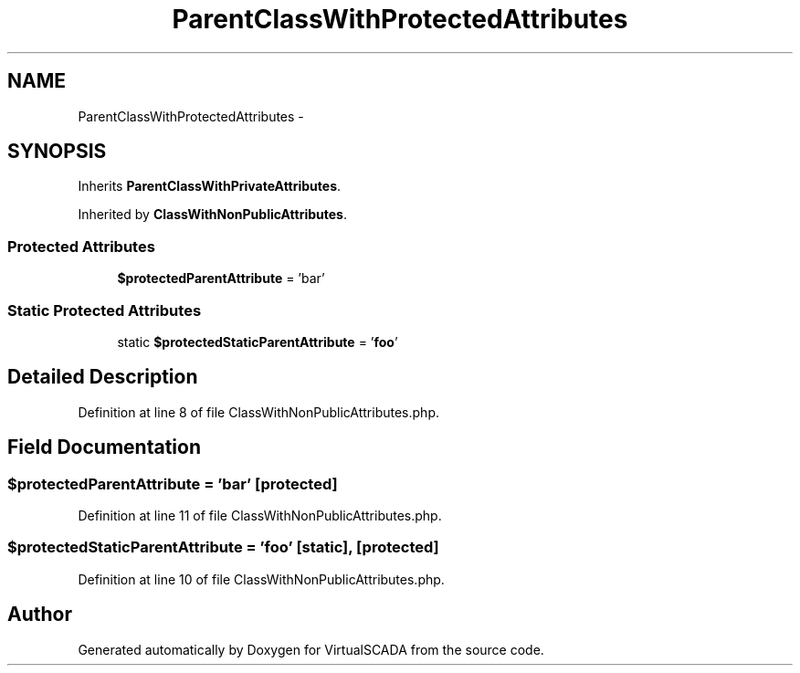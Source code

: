 .TH "ParentClassWithProtectedAttributes" 3 "Tue Apr 14 2015" "Version 1.0" "VirtualSCADA" \" -*- nroff -*-
.ad l
.nh
.SH NAME
ParentClassWithProtectedAttributes \- 
.SH SYNOPSIS
.br
.PP
.PP
Inherits \fBParentClassWithPrivateAttributes\fP\&.
.PP
Inherited by \fBClassWithNonPublicAttributes\fP\&.
.SS "Protected Attributes"

.in +1c
.ti -1c
.RI "\fB$protectedParentAttribute\fP = 'bar'"
.br
.in -1c
.SS "Static Protected Attributes"

.in +1c
.ti -1c
.RI "static \fB$protectedStaticParentAttribute\fP = '\fBfoo\fP'"
.br
.in -1c
.SH "Detailed Description"
.PP 
Definition at line 8 of file ClassWithNonPublicAttributes\&.php\&.
.SH "Field Documentation"
.PP 
.SS "$protectedParentAttribute = 'bar'\fC [protected]\fP"

.PP
Definition at line 11 of file ClassWithNonPublicAttributes\&.php\&.
.SS "$protectedStaticParentAttribute = '\fBfoo\fP'\fC [static]\fP, \fC [protected]\fP"

.PP
Definition at line 10 of file ClassWithNonPublicAttributes\&.php\&.

.SH "Author"
.PP 
Generated automatically by Doxygen for VirtualSCADA from the source code\&.
